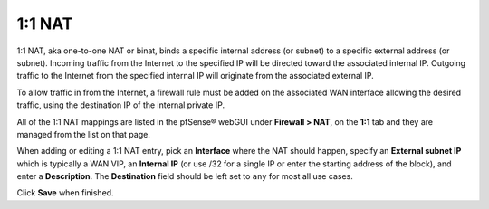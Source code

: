 1:1 NAT
=======

1:1 NAT, aka one-to-one NAT or binat, binds a specific internal address
(or subnet) to a specific external address (or subnet). Incoming traffic
from the Internet to the specified IP will be directed toward the
associated internal IP. Outgoing traffic to the Internet from the
specified internal IP will originate from the associated external IP.

To allow traffic in from the Internet, a firewall rule must be added on
the associated WAN interface allowing the desired traffic, using the
destination IP of the internal private IP.

All of the 1:1 NAT mappings are listed in the pfSense® webGUI under 
**Firewall > NAT**, on the **1:1** tab and they are managed from the
list on that page.

When adding or editing a 1:1 NAT entry, pick an **Interface** where the
NAT should happen, specify an **External subnet IP** which is typically
a WAN VIP, an **Internal IP** (or use /32 for a single IP or enter the
starting address of the block), and enter a **Description**. The
**Destination** field should be left set to ``any`` for most all use
cases.

Click **Save** when finished.

